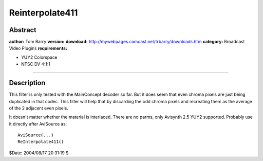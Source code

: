 
Reinterpolate411
================


Abstract
--------

**author:** Tom Barry
**version:**
**download:** `<http://mywebpages.comcast.net/trbarry/downloads.htm>`_
**category:** Broadcast Video Plugins
**requirements:**

-   YUY2 Colorspace
-   NTSC DV 4:1:1

--------


Description
-----------

This filter is only tested with the MainConcept decoder so far. But it does
seem that even chroma pixels are just being duplicated in that codec. This
filter will help that by discarding the odd chroma pixels and recreating them
as the average of the 2 adjacent even pixels.

It doesn't matter whether the material is interlaced. There are no parms,
only Avisynth 2.5 YUY2 supported. Probably use it directly after AviSource
as:

::

    AviSource(...)
    ReInterpolate411()

$Date: 2004/08/17 20:31:19 $
